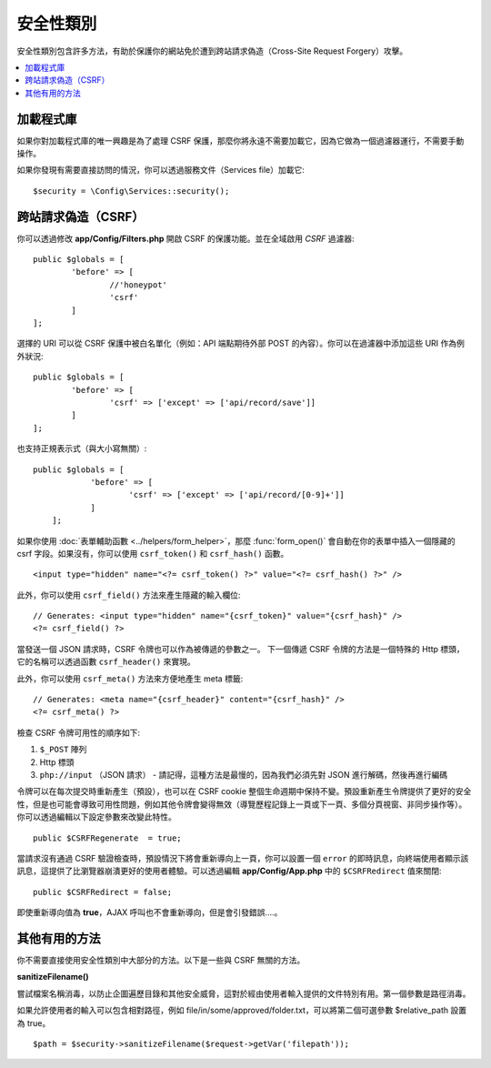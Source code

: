 ##############
安全性類別
##############

安全性類別包含許多方法，有助於保護你的網站免於遭到跨站請求偽造（Cross-Site Request Forgery）攻擊。



.. contents::
    :local:
    :depth: 2

*******************
加載程式庫
*******************

如果你對加載程式庫的唯一興趣是為了處理 CSRF 保護，那麼你將永遠不需要加載它，因為它做為一個過濾器運行，不需要手動操作。

如果你發現有需要直接訪問的情況，你可以透過服務文件（Services file）加載它::

	$security = \Config\Services::security();

*********************************
跨站請求偽造（CSRF）
*********************************

你可以透過修改 **app/Config/Filters.php** 開啟 CSRF 的保護功能。並在全域啟用 `CSRF` 過濾器::

	public $globals = [
		'before' => [
			//'honeypot'
			'csrf'
		]
	];

選擇的 URI 可以從 CSRF 保護中被白名單化（例如：API 端點期待外部 POST 的內容）。你可以在過濾器中添加這些 URI 作為例外狀況::

	public $globals = [
		'before' => [
			'csrf' => ['except' => ['api/record/save']]
		]
	];

也支持正規表示式（與大小寫無關）::

    public $globals = [
		'before' => [
			'csrf' => ['except' => ['api/record/[0-9]+']]
		]
	];

如果你使用 :doc:`表單輔助函數 <../helpers/form_helper>`，那麼
:func:`form_open()` 會自動在你的表單中插入一個隱藏的 csrf 字段。如果沒有，你可以使用 ``csrf_token()``
和 ``csrf_hash()`` 函數。
::

	<input type="hidden" name="<?= csrf_token() ?>" value="<?= csrf_hash() ?>" />

此外，你可以使用 ``csrf_field()`` 方法來產生隱藏的輸入欄位::

	// Generates: <input type="hidden" name="{csrf_token}" value="{csrf_hash}" />
	<?= csrf_field() ?>

當發送一個 JSON 請求時，CSRF 令牌也可以作為被傳遞的參數之一。
下一個傳遞 CSRF 令牌的方法是一個特殊的 Http 標頭，它的名稱可以透過函數 ``csrf_header()`` 來實現。

此外，你可以使用 ``csrf_meta()`` 方法來方便地產生 meta 標籤::

	// Generates: <meta name="{csrf_header}" content="{csrf_hash}" />
	<?= csrf_meta() ?>

檢查 CSRF 令牌可用性的順序如下:

1. ``$_POST`` 陣列
2. Http 標頭
3. ``php://input`` （JSON 請求） - 請記得，這種方法是最慢的，因為我們必須先對 JSON 進行解碼，然後再進行編碼

令牌可以在每次提交時重新產生（預設），也可以在 CSRF cookie 整個生命週期中保持不變。預設重新產生令牌提供了更好的安全性，但是也可能會導致可用性問題，例如其他令牌會變得無效（導覽歷程記錄上一頁或下一頁、多個分頁視窗、非同步操作等）。你可以透過編輯以下設定參數來改變此特性。
::

	public $CSRFRegenerate  = true;

當請求沒有通過 CSRF 驗證檢查時，預設情況下將會重新導向上一頁，你可以設置一個 ``error`` 的即時訊息，向終端使用者顯示該訊息，這提供了比瀏覽器崩潰更好的使用者體驗。可以透過編輯 **app/Config/App.php** 中的 ``$CSRFRedirect`` 值來關閉::

	public $CSRFRedirect = false;

即使重新導向值為  **true**，AJAX 呼叫也不會重新導向，但是會引發錯誤....。

*********************
其他有用的方法
*********************

你不需要直接使用安全性類別中大部分的方法。以下是一些與 CSRF 無關的方法。

**sanitizeFilename()**

嘗試檔案名稱消毒，以防止企圖遍歷目錄和其他安全威脅，這對於經由使用者輸入提供的文件特別有用。第一個參數是路徑消毒。

如果允許使用者的輸入可以包含相對路徑，例如 file/in/some/approved/folder.txt，可以將第二個可選參數 $relative_path 設置為 true。
::

	$path = $security->sanitizeFilename($request->getVar('filepath'));
